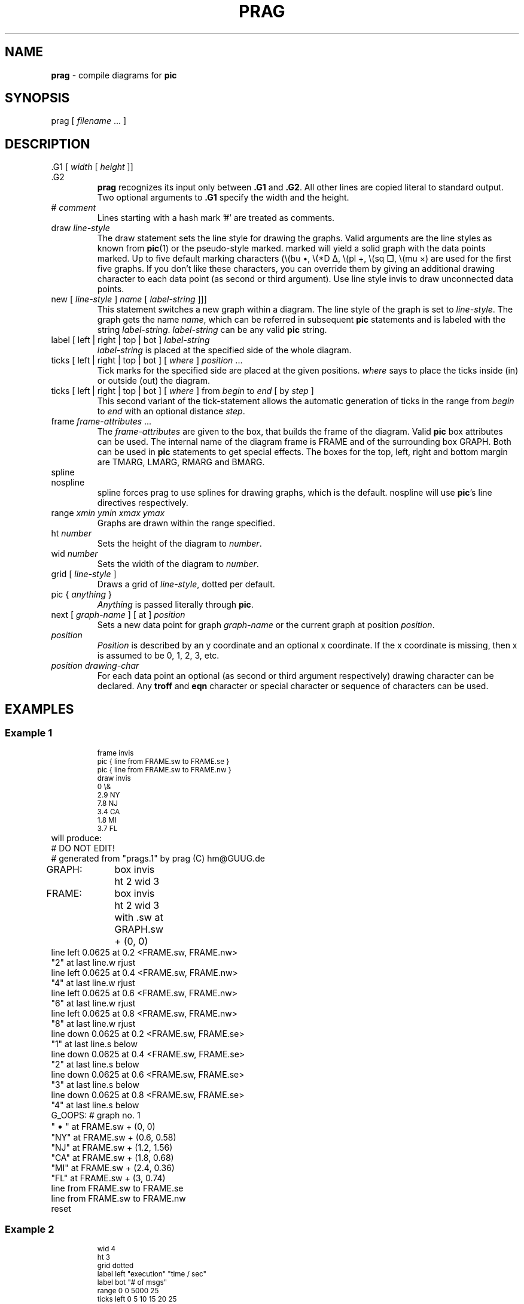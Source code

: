 .\"lf 1 prag.1
.TH PRAG 1 "1 August 1993"
.ds Gr prag
.SH NAME
.B \*(Gr
\- compile diagrams for
.B pic
.if .t
.	ps	+2
.	vs	+2
.	de Cw
\\$3\f(CW\\$1\fP\\$2
..
.	de Cs
\f(CW
.ps -1
.vs -2
..
.	de Ce
.vs +2
.ps +1
\fP
..
.fi
.SH SYNOPSIS
.Cw \*(Gr
[
.I filename
\&.\|.\|.
]
.SH DESCRIPTION
.LP
.Cw \&.G1
[
.I width
[
.I height
]]
.br
.Cw \&.G2
.RS
.B \*(Gr
recognizes its input only between
.B \&.G1
and
.BR \&.G2 .
All other lines are copied literal to standard output.
Two optional arguments to
.B \&.G1
specify the width and the height.
.RE
.Cw #
.I comment
.RS
Lines starting with a hash mark '#' are treated as comments.
.RE
.Cw draw
.I line-style
.RS
The
.Cw draw
statement sets the line style for drawing the graphs.
Valid arguments are the line styles as known from
.BR pic (1)
or the pseudo-style
.Cw marked .
.Cw marked
will yield a solid graph with the data points marked.
Up to five default marking characters
(\e(bu \(bu, \e(*D \(*D, \e(pl \(pl, \e(sq \(sq, \e(mu \(mu)
are used for the first five graphs.
If you don't like these characters,
you can override them by giving an additional drawing character
to each data point (as second or third argument).
Use line style
.Cw invis
to draw unconnected data points.
.RE
.Cw new
[
.I line-style
]
.I name
[
.I label-string
]]]
.RS
This statement switches a new graph within a diagram.
The line style of the graph is set to
.IR line-style .
The graph gets the name
.IR name ,
which can be referred in subsequent
.B pic
statements
and is labeled with the string
.IR label-string .
.I label-string
can be any valid
.B pic
string.
.RE
.Cw label
[
.Cw left
|
.Cw right
|
.Cw top
|
.Cw bot
]
.I label-string
.RS
.I label-string
is placed at the specified side of the whole diagram.
.RE
.Cw ticks
[
.Cw left
|
.Cw right
|
.Cw top
|
.Cw bot
]
[
.I where
]
.I position
\&.\|.\|.
.RS
Tick marks for the specified side are placed at the given positions.
.I where
says to place the ticks inside
.Cw in ) (
or outside
.Cw out ) (
the diagram.
.RE
.Cw ticks
[
.Cw left
| 
.Cw right
| 
.Cw top
| 
.Cw bot
] [
.I where
] 
.Cw from 
.I begin 
.Cw to 
.I end 
[
.Cw by
.I step
]
.RS
This second variant of the
.Cw tick -statement
allows the automatic generation of ticks
in the range from
.I begin
to
.I end
with an optional distance
.IR step .
.RE
.Cw frame
.I frame-attributes
\&.\|.\|.
.RS
The
.I frame-attributes
are given to the box, that builds the frame of the diagram.
Valid
.B pic
box attributes can be used.
The internal name of the diagram frame is
.Cw FRAME
and of the surrounding box
.Cw GRAPH .
Both can be used in
.B pic
statements to get special effects.
The boxes for the top, left, right and bottom margin are
.Cw TMARG ,
.Cw LMARG ,
.Cw RMARG
and
.Cw BMARG .
.RE
.Cw spline
.br
.Cw nospline
.RS
.Cw spline
forces \*(Gr to use splines for drawing graphs, which is the default.
.Cw nospline
will use
.BR pic 's
.Cw line
directives respectively.
.RE
.Cw range
.I xmin ymin xmax ymax
.RS
Graphs are drawn within the range specified.
.RE
.Cw ht
.I number
.RS
Sets the height of the diagram to
.IR number .
.RE
.Cw wid
.I number
.RS
Sets the width of the diagram to
.IR number .
.RE
.Cw grid
[
.I line-style
]
.RS
Draws a grid of
.IR line-style ,
.Cw dotted
per default.
.RE
.Cw pic
{
.I anything
}
.RS
.I Anything
is passed literally through
.BR pic .
.RE
.RS
.RE
.Cw next
[
.I graph-name
] [
.Cw at
]
.I position
.RS
Sets a new data point for graph
.I graph-name
or the current graph at position
.IR position .
.RE
.I position
.RS
.I Position
is described by an y coordinate and an optional x coordinate.
If the x coordinate is missing, then x is assumed to be
0, 1, 2, 3, etc.
.RE
.I position drawing-char
.RS
For each data point an optional (as second or third argument respectively)
drawing character can be declared.
Any
.B troff
and
.B eqn
character or special character or sequence of characters can be used.
.RE
.SH EXAMPLES
.SS "Example 1
.RS
.Cs
.nf
.na
frame invis
pic { line from FRAME.sw to FRAME.se }
pic { line from FRAME.sw to FRAME.nw }
draw invis
0 \e&
2.9 NY
7.8 NJ
3.4 CA
1.8 MI
3.7 FL
.Ce
.RE
will produce:
.lf 296 prags.1
.lf 1 ex01.prag
.lf 297 prag.1
.PS 4 2.66667
# DO NOT EDIT!
# generated from "prags.1" by prag (C) hm@GUUG.de
GRAPH:	box invis ht 2 wid 3
FRAME:	box invis ht 2 wid 3 with .sw at GRAPH.sw + (0, 0)
line left 0.0625 at 0.2 <FRAME.sw, FRAME.nw>
"2" at last line.w rjust
line left 0.0625 at 0.4 <FRAME.sw, FRAME.nw>
"4" at last line.w rjust
line left 0.0625 at 0.6 <FRAME.sw, FRAME.nw>
"6" at last line.w rjust
line left 0.0625 at 0.8 <FRAME.sw, FRAME.nw>
"8" at last line.w rjust
line down 0.0625 at 0.2 <FRAME.sw, FRAME.se>
"1" at last line.s below
line down 0.0625 at 0.4 <FRAME.sw, FRAME.se>
"2" at last line.s below
line down 0.0625 at 0.6 <FRAME.sw, FRAME.se>
"3" at last line.s below
line down 0.0625 at 0.8 <FRAME.sw, FRAME.se>
"4" at last line.s below
G_OOPS: # graph no. 1
"\s+2\(bu\s-2" at FRAME.sw + (0, 0)
"NY" at FRAME.sw + (0.6, 0.58)
"NJ" at FRAME.sw + (1.2, 1.56)
"CA" at FRAME.sw + (1.8, 0.68)
"MI" at FRAME.sw + (2.4, 0.36)
"FL" at FRAME.sw + (3, 0.74)
line from FRAME.sw to FRAME.se
line from FRAME.sw to FRAME.nw
reset
.PE
.lf 309 prags.1
.SS "Example 2
.RS
.Cs
.nf
.na
wid 4
ht 3
grid dotted
label left "execution" "time / sec"
label bot "# of msgs"
range 0 0 5000 25
ticks left 0 5 10 15 20 25
ticks right 0 5 10 15 20 25
ticks top 0 1000 2000 3000 4000 5000
ticks bot 0 1000 2000 3000 4000 5000
new marked MSG "\es-2MSG\es+2" above
100 0.19 \e(*D
\&.\|.\|.
next TLITCP at 5000 20.09 \e(mu
3000 18.08 \e(mu
4000 19.12 \e(mu
.Ce
.RE
will produce:
.bp
.lf 334 prags.1
.lf 1 ex02.prag
.lf 324 prag.1
.PS 5.33333 4
# DO NOT EDIT!
# generated from "prags.1" by prag (C) hm@GUUG.de
GRAPH:	box invis ht 3.5 wid 4.66667
FRAME:	box  ht 3 wid 4 with .sw at GRAPH.sw + (0.666667, 0.5)
MARGleft:	box wid 0.666667 ht 3 invis "execution" "time / sec" with .e at GRAPH.w
MARGbot:	box wid 4 ht 0.5 invis "# of msgs" with .n at GRAPH.s
line left 0.09375 at 0 <FRAME.sw, FRAME.nw>
"0 " at last line.w rjust
line left 0.09375 at 0.2 <FRAME.sw, FRAME.nw>
"5 " at last line.w rjust
line dotted from 0.2 <FRAME.sw, FRAME.nw> to 0.2 <FRAME.se, FRAME.ne>
line left 0.09375 at 0.4 <FRAME.sw, FRAME.nw>
"10 " at last line.w rjust
line dotted from 0.4 <FRAME.sw, FRAME.nw> to 0.4 <FRAME.se, FRAME.ne>
line left 0.09375 at 0.6 <FRAME.sw, FRAME.nw>
"15 " at last line.w rjust
line dotted from 0.6 <FRAME.sw, FRAME.nw> to 0.6 <FRAME.se, FRAME.ne>
line left 0.09375 at 0.8 <FRAME.sw, FRAME.nw>
"20 " at last line.w rjust
line dotted from 0.8 <FRAME.sw, FRAME.nw> to 0.8 <FRAME.se, FRAME.ne>
line left 0.09375 at 1 <FRAME.sw, FRAME.nw>
"25 " at last line.w rjust
line right 0.09375 at 0 <FRAME.se, FRAME.ne>
" 0" at last line.e ljust
line right 0.09375 at 0.2 <FRAME.se, FRAME.ne>
" 5" at last line.e ljust
line right 0.09375 at 0.4 <FRAME.se, FRAME.ne>
" 10" at last line.e ljust
line right 0.09375 at 0.6 <FRAME.se, FRAME.ne>
" 15" at last line.e ljust
line right 0.09375 at 0.8 <FRAME.se, FRAME.ne>
" 20" at last line.e ljust
line right 0.09375 at 1 <FRAME.se, FRAME.ne>
" 25" at last line.e ljust
line up 0.09375 at 0 <FRAME.nw, FRAME.ne>
"0" at last line.n above
line up 0.09375 at 0.2 <FRAME.nw, FRAME.ne>
"1000" at last line.n above
line up 0.09375 at 0.4 <FRAME.nw, FRAME.ne>
"2000" at last line.n above
line up 0.09375 at 0.6 <FRAME.nw, FRAME.ne>
"3000" at last line.n above
line up 0.09375 at 0.8 <FRAME.nw, FRAME.ne>
"4000" at last line.n above
line up 0.09375 at 1 <FRAME.nw, FRAME.ne>
"5000" at last line.n above
line down 0.09375 at 0 <FRAME.sw, FRAME.se>
"0" at last line.s below
line down 0.09375 at 0.2 <FRAME.sw, FRAME.se>
"1000" at last line.s below
line dotted from 0.2 <FRAME.sw, FRAME.se> to 0.2 <FRAME.nw, FRAME.ne>
line down 0.09375 at 0.4 <FRAME.sw, FRAME.se>
"2000" at last line.s below
line dotted from 0.4 <FRAME.sw, FRAME.se> to 0.4 <FRAME.nw, FRAME.ne>
line down 0.09375 at 0.6 <FRAME.sw, FRAME.se>
"3000" at last line.s below
line dotted from 0.6 <FRAME.sw, FRAME.se> to 0.6 <FRAME.nw, FRAME.ne>
line down 0.09375 at 0.8 <FRAME.sw, FRAME.se>
"4000" at last line.s below
line dotted from 0.8 <FRAME.sw, FRAME.se> to 0.8 <FRAME.nw, FRAME.ne>
line down 0.09375 at 1 <FRAME.sw, FRAME.se>
"5000" at last line.s below
G_MSG: # graph no. 2
"\(*D" at FRAME.sw + (0.08, 0.0228)
"\(*D" at FRAME.sw + (0.4, 0.0552)
"\(*D" at FRAME.sw + (0.8, 0.0972)
"\(*D" at FRAME.sw + (1.6, 0.1788)
"\(*D" at FRAME.sw + (2.4, 0.2736)
"\(*D" at FRAME.sw + (3.2, 0.3456)
"\(*D" at FRAME.sw + (4, 0.4428)
spline "\s-2MSG\s+2" above  from FRAME.sw + (0.08, 0.0228)	\
	then to FRAME.sw + (0.4, 0.0552)	\
	then to FRAME.sw + (0.8, 0.0972)	\
	then to FRAME.sw + (1.6, 0.1788)	\
	then to FRAME.sw + (2.4, 0.2736)	\
	then to FRAME.sw + (3.2, 0.3456)	\
	then to FRAME.sw + (4, 0.4428)
G_SOCKUDP: # graph no. 3
"\(bu" at FRAME.sw + (0.08, 0.0816)
"\(bu" at FRAME.sw + (0.4, 0.3036)
"\(bu" at FRAME.sw + (0.8, 0.5856)
"\(bu" at FRAME.sw + (1.6, 1.14)
"\(bu" at FRAME.sw + (2.4, 1.6944)
"\(bu" at FRAME.sw + (3.2, 2.2536)
"\(bu" at FRAME.sw + (4, 2.7912)
spline "\s-2SOCKUDP\s+2" above  from FRAME.sw + (0.08, 0.0816)	\
	then to FRAME.sw + (0.4, 0.3036)	\
	then to FRAME.sw + (0.8, 0.5856)	\
	then to FRAME.sw + (1.6, 1.14)	\
	then to FRAME.sw + (2.4, 1.6944)	\
	then to FRAME.sw + (3.2, 2.2536)	\
	then to FRAME.sw + (4, 2.7912)
G_TLIUDP: # graph no. 4
"\(sq" at FRAME.sw + (0.08, 0.0768)
"\(sq" at FRAME.sw + (0.4, 0.2856)
"\(sq" at FRAME.sw + (0.8, 0.54)
"\(sq" at FRAME.sw + (1.6, 1.0488)
"\(sq" at FRAME.sw + (2.4, 1.5684)
"\(sq" at FRAME.sw + (2.4, 1.5684)
"\(sq" at FRAME.sw + (3.2, 2.0736)
"\(sq" at FRAME.sw + (4, 2.6016)
spline "\s-2TLIUDP\s+2" below  from FRAME.sw + (0.08, 0.0768)	\
	then to FRAME.sw + (0.4, 0.2856)	\
	then to FRAME.sw + (0.8, 0.54)	\
	then to FRAME.sw + (1.6, 1.0488)	\
	then to FRAME.sw + (2.4, 1.5684)	\
	then to FRAME.sw + (2.4, 1.5684)	\
	then to FRAME.sw + (3.2, 2.0736)	\
	then to FRAME.sw + (4, 2.6016)
G_TLITCP: # graph no. 5
"\(mu" at FRAME.sw + (0.08, 1.8396)
"\(mu" at FRAME.sw + (0.4, 1.8852)
"\(mu" at FRAME.sw + (0.8, 1.9416)
"\(mu" at FRAME.sw + (1.6, 2.0556)
"\(mu" at FRAME.sw + (2.4, 2.1696)
"\(mu" at FRAME.sw + (3.2, 2.2944)
"\(mu" at FRAME.sw + (4, 2.4108)
spline "\s-2TLITCP\s+2" above  from FRAME.sw + (0.08, 1.8396)	\
	then to FRAME.sw + (0.4, 1.8852)	\
	then to FRAME.sw + (0.8, 1.9416)	\
	then to FRAME.sw + (1.6, 2.0556)	\
	then to FRAME.sw + (2.4, 2.1696)	\
	then to FRAME.sw + (3.2, 2.2944)	\
	then to FRAME.sw + (4, 2.4108)
reset
.PE
.lf 380 prags.1
.SS "Example 3
.RS
.Cs
.nf
.na
grid dotted
draw marked
100 0.19
\&.\|.\|.
5000 3.69
new marked
0 0
400 0.45
\&.\|.\|.
5000 3.5
.Ce
.RE
will produce:
.lf 399 prags.1
.lf 1 ex03.prag
.lf 345 prag.1
.PS 4 2.66667
# DO NOT EDIT!
# generated from "prags.1" by prag (C) hm@GUUG.de
GRAPH:	box invis ht 2 wid 3
FRAME:	box  ht 2 wid 3 with .sw at GRAPH.sw + (0, 0)
line left 0.0625 at 0.2 <FRAME.sw, FRAME.nw>
"1" at last line.w rjust
line dotted from 0.2 <FRAME.sw, FRAME.nw> to 0.2 <FRAME.se, FRAME.ne>
line left 0.0625 at 0.4 <FRAME.sw, FRAME.nw>
"2" at last line.w rjust
line dotted from 0.4 <FRAME.sw, FRAME.nw> to 0.4 <FRAME.se, FRAME.ne>
line left 0.0625 at 0.6 <FRAME.sw, FRAME.nw>
"3" at last line.w rjust
line dotted from 0.6 <FRAME.sw, FRAME.nw> to 0.6 <FRAME.se, FRAME.ne>
line left 0.0625 at 0.8 <FRAME.sw, FRAME.nw>
"4" at last line.w rjust
line dotted from 0.8 <FRAME.sw, FRAME.nw> to 0.8 <FRAME.se, FRAME.ne>
line down 0.0625 at 0.2 <FRAME.sw, FRAME.se>
"1000" at last line.s below
line dotted from 0.2 <FRAME.sw, FRAME.se> to 0.2 <FRAME.nw, FRAME.ne>
line down 0.0625 at 0.4 <FRAME.sw, FRAME.se>
"2000" at last line.s below
line dotted from 0.4 <FRAME.sw, FRAME.se> to 0.4 <FRAME.nw, FRAME.ne>
line down 0.0625 at 0.6 <FRAME.sw, FRAME.se>
"3000" at last line.s below
line dotted from 0.6 <FRAME.sw, FRAME.se> to 0.6 <FRAME.nw, FRAME.ne>
line down 0.0625 at 0.8 <FRAME.sw, FRAME.se>
"4000" at last line.s below
line dotted from 0.8 <FRAME.sw, FRAME.se> to 0.8 <FRAME.nw, FRAME.ne>
G_OOPS: # graph no. 1
"\s+2\(bu\s-2" at FRAME.sw + (0.06, 0.076)
"\s+2\(bu\s-2" at FRAME.sw + (0.3, 0.184)
"\s+2\(bu\s-2" at FRAME.sw + (0.6, 0.324)
"\s+2\(bu\s-2" at FRAME.sw + (1.2, 0.596)
"\s+2\(bu\s-2" at FRAME.sw + (1.8, 0.912)
"\s+2\(bu\s-2" at FRAME.sw + (2.4, 1.152)
"\s+2\(bu\s-2" at FRAME.sw + (3, 1.476)
spline   from FRAME.sw + (0.06, 0.076)	\
	then to FRAME.sw + (0.3, 0.184)	\
	then to FRAME.sw + (0.6, 0.324)	\
	then to FRAME.sw + (1.2, 0.596)	\
	then to FRAME.sw + (1.8, 0.912)	\
	then to FRAME.sw + (2.4, 1.152)	\
	then to FRAME.sw + (3, 1.476)
G_OOPS: # graph no. 2
"\(*D" at FRAME.sw + (0, 0)
"\(*D" at FRAME.sw + (0.24, 0.18)
"\(*D" at FRAME.sw + (0.6, 0.24)
"\(*D" at FRAME.sw + (1.2, 0.048)
"\(*D" at FRAME.sw + (1.8, 0.076)
"\(*D" at FRAME.sw + (2.4, 1)
"\(*D" at FRAME.sw + (3, 1.4)
spline   from FRAME.sw + (0, 0)	\
	then to FRAME.sw + (0.24, 0.18)	\
	then to FRAME.sw + (0.6, 0.24)	\
	then to FRAME.sw + (1.2, 0.048)	\
	then to FRAME.sw + (1.8, 0.076)	\
	then to FRAME.sw + (2.4, 1)	\
	then to FRAME.sw + (3, 1.4)
reset
.PE
.lf 419 prags.1
.SS "Example 4
.RS
.Cs
.nf
.na
label left "execution time" "seconds"
label right "\e(ua message size"
label bot "messages sent"
range 0 0 10000 25
ticks left 0 5 10 15 20 25
ticks bot 0 1000 5000 10000
100	1.3
\&.\|.\|.
10000	24.6
.Ce
.RE
will produce:
.lf 437 prags.1
.lf 1 ex04.prag
.lf 365 prag.1
.PS 4 2.66667
# DO NOT EDIT!
# generated from "prags.1" by prag (C) hm@GUUG.de
GRAPH:	box invis ht 2.33333 wid 4
FRAME:	box  ht 2 wid 3 with .sw at GRAPH.sw + (0.5, 0.333333)
MARGleft:	box wid 0.5 ht 2 invis "execution time" "seconds" with .e at GRAPH.w
MARGright:	box wid 0.5 ht 2 invis "\(ua message size" with .w at GRAPH.e
MARGbot:	box wid 3 ht 0.333333 invis "messages sent" with .n at GRAPH.s
line left 0.0625 at 0 <FRAME.sw, FRAME.nw>
"0 " at last line.w rjust
line left 0.0625 at 0.2 <FRAME.sw, FRAME.nw>
"5 " at last line.w rjust
line left 0.0625 at 0.4 <FRAME.sw, FRAME.nw>
"10 " at last line.w rjust
line left 0.0625 at 0.6 <FRAME.sw, FRAME.nw>
"15 " at last line.w rjust
line left 0.0625 at 0.8 <FRAME.sw, FRAME.nw>
"20 " at last line.w rjust
line left 0.0625 at 1 <FRAME.sw, FRAME.nw>
"25 " at last line.w rjust
line down 0.0625 at 0 <FRAME.sw, FRAME.se>
"0" at last line.s below
line down 0.0625 at 0.1 <FRAME.sw, FRAME.se>
"1000" at last line.s below
line down 0.0625 at 0.5 <FRAME.sw, FRAME.se>
"5000" at last line.s below
line down 0.0625 at 1 <FRAME.sw, FRAME.se>
"10000" at last line.s below
G_OOPS: # graph no. 1
spline   from FRAME.sw + (0.03, 0.104)	\
	then to FRAME.sw + (0.15, 0.144)	\
	then to FRAME.sw + (0.3, 0.216)	\
	then to FRAME.sw + (1.5, 0.6)	\
	then to FRAME.sw + (1.8, 0.72)	\
	then to FRAME.sw + (2.1, 0.824)	\
	then to FRAME.sw + (2.4, 0.92)	\
	then to FRAME.sw + (2.7, 1.008)	\
	then to FRAME.sw + (3, 1.088)
G_OOPS: # graph no. 2
spline   from FRAME.sw + (0.03, 0.104)	\
	then to FRAME.sw + (0.15, 0.16)	\
	then to FRAME.sw + (0.3, 0.216)	\
	then to FRAME.sw + (1.5, 0.712)	\
	then to FRAME.sw + (1.8, 0.832)	\
	then to FRAME.sw + (2.1, 0.976)	\
	then to FRAME.sw + (2.4, 1.104)	\
	then to FRAME.sw + (2.7, 1.4)	\
	then to FRAME.sw + (3, 1.352)
G_OOPS: # graph no. 3
spline   from FRAME.sw + (0.03, 0.104)	\
	then to FRAME.sw + (0.15, 0.168)	\
	then to FRAME.sw + (0.3, 0.248)	\
	then to FRAME.sw + (1.5, 0.832)	\
	then to FRAME.sw + (1.8, 0.968)	\
	then to FRAME.sw + (2.1, 1.152)	\
	then to FRAME.sw + (2.4, 1.328)	\
	then to FRAME.sw + (2.7, 1.432)	\
	then to FRAME.sw + (3, 1.576)
G_OOPS: # graph no. 4
spline   from FRAME.sw + (0.03, 0.112)	\
	then to FRAME.sw + (0.15, 0.184)	\
	then to FRAME.sw + (0.3, 0.28)	\
	then to FRAME.sw + (1.5, 1.024)	\
	then to FRAME.sw + (1.8, 1.176)	\
	then to FRAME.sw + (2.1, 1.392)	\
	then to FRAME.sw + (2.4, 1.552)	\
	then to FRAME.sw + (2.7, 1.728)	\
	then to FRAME.sw + (3, 1.968)
reset
.PE
.lf 485 prags.1
.SS "Example 5
.RS
.Cs
.nf
.na
label bot "time (in seconds)"
label left "memory" "available"
range 0 0 365 1800
ticks left 200 400 600 800 1000 1200 1400 1600 
ticks bot 40 80 120 160 200 240 280 320 360
new
0 141
\&.\|.\|.
365 1309
new dashed
nospline
0 12
150 247
\&.\|.\|.
new dashed
nospline
210 824
360 1508
.Ce
.RE
will produce:
.lf 512 prags.1
.lf 1 ex05.prag
.lf 394 prag.1
.PS 4 2.66667
# DO NOT EDIT!
# generated from "prags.1" by prag (C) hm@GUUG.de
GRAPH:	box invis ht 2.33333 wid 3.5
FRAME:	box  ht 2 wid 3 with .sw at GRAPH.sw + (0.5, 0.333333)
MARGleft:	box wid 0.5 ht 2 invis "memory" "available" with .e at GRAPH.w
MARGbot:	box wid 3 ht 0.333333 invis "time (in seconds)" with .n at GRAPH.s
line left 0.0625 at 0.111111 <FRAME.sw, FRAME.nw>
"200 " at last line.w rjust
line left 0.0625 at 0.222222 <FRAME.sw, FRAME.nw>
"400 " at last line.w rjust
line left 0.0625 at 0.333333 <FRAME.sw, FRAME.nw>
"600 " at last line.w rjust
line left 0.0625 at 0.444444 <FRAME.sw, FRAME.nw>
"800 " at last line.w rjust
line left 0.0625 at 0.555556 <FRAME.sw, FRAME.nw>
"1000 " at last line.w rjust
line left 0.0625 at 0.666667 <FRAME.sw, FRAME.nw>
"1200 " at last line.w rjust
line left 0.0625 at 0.777778 <FRAME.sw, FRAME.nw>
"1400 " at last line.w rjust
line left 0.0625 at 0.888889 <FRAME.sw, FRAME.nw>
"1600 " at last line.w rjust
line down 0.0625 at 0.109589 <FRAME.sw, FRAME.se>
"40" at last line.s below
line down 0.0625 at 0.219178 <FRAME.sw, FRAME.se>
"80" at last line.s below
line down 0.0625 at 0.328767 <FRAME.sw, FRAME.se>
"120" at last line.s below
line down 0.0625 at 0.438356 <FRAME.sw, FRAME.se>
"160" at last line.s below
line down 0.0625 at 0.547945 <FRAME.sw, FRAME.se>
"200" at last line.s below
line down 0.0625 at 0.657534 <FRAME.sw, FRAME.se>
"240" at last line.s below
line down 0.0625 at 0.767123 <FRAME.sw, FRAME.se>
"280" at last line.s below
line down 0.0625 at 0.876712 <FRAME.sw, FRAME.se>
"320" at last line.s below
line down 0.0625 at 0.986301 <FRAME.sw, FRAME.se>
"360" at last line.s below
G_OOPS: # graph no. 2
spline   from FRAME.sw + (0, 0.156667)	\
	then to FRAME.sw + (0.0410959, 0.0855556)	\
	then to FRAME.sw + (0.0821918, 0.118889)	\
	then to FRAME.sw + (0.123288, 0.0744444)	\
	then to FRAME.sw + (0.164384, 0.0722222)	\
	then to FRAME.sw + (0.205479, 0.0677778)	\
	then to FRAME.sw + (0.246575, 0.121111)	\
	then to FRAME.sw + (0.287671, 0.101111)	\
	then to FRAME.sw + (0.328767, 0.0955556)	\
	then to FRAME.sw + (0.369863, 0.0855556)	\
	then to FRAME.sw + (0.410959, 0.0622222)	\
	then to FRAME.sw + (0.452055, 0.0677778)	\
	then to FRAME.sw + (0.493151, 0.14)	\
	then to FRAME.sw + (0.534247, 0.116667)	\
	then to FRAME.sw + (0.575342, 0.102222)	\
	then to FRAME.sw + (0.616438, 0.106667)	\
	then to FRAME.sw + (0.657534, 0.0966667)	\
	then to FRAME.sw + (0.69863, 0.0944444)	\
	then to FRAME.sw + (0.739726, 0.0733333)	\
	then to FRAME.sw + (0.780822, 0.103333)	\
	then to FRAME.sw + (0.821918, 0.113333)	\
	then to FRAME.sw + (0.863014, 0.0911111)	\
	then to FRAME.sw + (0.90411, 0.11)	\
	then to FRAME.sw + (0.945205, 0.0711111)	\
	then to FRAME.sw + (0.986301, 0.0755556)	\
	then to FRAME.sw + (1.0274, 0.392222)	\
	then to FRAME.sw + (1.06849, 0.42)	\
	then to FRAME.sw + (1.10959, 0.373333)	\
	then to FRAME.sw + (1.15068, 0.362222)	\
	then to FRAME.sw + (1.19178, 0.366667)	\
	then to FRAME.sw + (1.23288, 0.291111)	\
	then to FRAME.sw + (1.27397, 0.311111)	\
	then to FRAME.sw + (1.31507, 0.268889)	\
	then to FRAME.sw + (1.35616, 0.288889)	\
	then to FRAME.sw + (1.39726, 0.264444)	\
	then to FRAME.sw + (1.43836, 0.231111)	\
	then to FRAME.sw + (1.47945, 0.247778)	\
	then to FRAME.sw + (1.52055, 0.0822222)	\
	then to FRAME.sw + (1.56164, 0.135556)	\
	then to FRAME.sw + (1.60274, 0.0711111)	\
	then to FRAME.sw + (1.64384, 0.145556)	\
	then to FRAME.sw + (1.68493, 0.162222)	\
	then to FRAME.sw + (1.72603, 0.376667)	\
	then to FRAME.sw + (1.76712, 0.374444)	\
	then to FRAME.sw + (1.80822, 0.354444)	\
	then to FRAME.sw + (1.84932, 0.352222)	\
	then to FRAME.sw + (1.89041, 0.314444)	\
	then to FRAME.sw + (1.93151, 1.46)	\
	then to FRAME.sw + (1.9726, 1.45889)	\
	then to FRAME.sw + (2.0137, 1.45889)	\
	then to FRAME.sw + (2.05479, 1.45889)	\
	then to FRAME.sw + (2.09589, 1.45778)	\
	then to FRAME.sw + (2.13699, 1.45778)	\
	then to FRAME.sw + (2.17808, 1.45778)	\
	then to FRAME.sw + (2.21918, 1.45778)	\
	then to FRAME.sw + (2.26027, 1.45556)	\
	then to FRAME.sw + (2.30137, 1.45556)	\
	then to FRAME.sw + (2.34247, 1.45556)	\
	then to FRAME.sw + (2.38356, 1.45556)	\
	then to FRAME.sw + (2.42466, 1.45556)	\
	then to FRAME.sw + (2.46575, 1.45556)	\
	then to FRAME.sw + (2.50685, 1.45556)	\
	then to FRAME.sw + (2.54795, 1.45556)	\
	then to FRAME.sw + (2.58904, 1.45556)	\
	then to FRAME.sw + (2.63014, 1.45556)	\
	then to FRAME.sw + (2.67123, 1.45556)	\
	then to FRAME.sw + (2.71233, 1.45556)	\
	then to FRAME.sw + (2.75342, 1.45556)	\
	then to FRAME.sw + (2.79452, 1.45556)	\
	then to FRAME.sw + (2.83562, 1.45444)	\
	then to FRAME.sw + (2.87671, 1.45444)	\
	then to FRAME.sw + (2.91781, 1.45444)	\
	then to FRAME.sw + (2.9589, 1.45444)	\
	then to FRAME.sw + (3, 1.45444)
G_OOPS: # graph no. 3
line  dashed from FRAME.sw + (0, 0.0133333)	\
	then to FRAME.sw + (1.23288, 0.274444)
G_OOPS: # graph no. 4
line  dashed from FRAME.sw + (0.739726, 0.0322222)	\
	then to FRAME.sw + (1.9726, 0.594444)
G_OOPS: # graph no. 5
line  dashed from FRAME.sw + (1.47945, 0.19)	\
	then to FRAME.sw + (2.71233, 1.85444)
G_OOPS: # graph no. 6
line  dashed from FRAME.sw + (1.72603, 0.915556)	\
	then to FRAME.sw + (2.9589, 1.67556)
reset
.PE
.lf 611 prags.1
.SS "Example 6
.RS
.Cs
.nf
.na
draw invis
1896 54.2
1900 49.4
\&.\|.\|.
1988 43.8
.Ce
.RE
will produce:
.lf 625 prags.1
.lf 1 ex06.prag
.lf 410 prag.1
.PS 4 2.66667
# DO NOT EDIT!
# generated from "prags.1" by prag (C) hm@GUUG.de
GRAPH:	box invis ht 2 wid 3
FRAME:	box  ht 2 wid 3 with .sw at GRAPH.sw + (0, 0)
line left 0.0625 at 0.2 <FRAME.sw, FRAME.nw>
"43" at last line.w rjust
line left 0.0625 at 0.4 <FRAME.sw, FRAME.nw>
"46" at last line.w rjust
line left 0.0625 at 0.6 <FRAME.sw, FRAME.nw>
"49" at last line.w rjust
line left 0.0625 at 0.8 <FRAME.sw, FRAME.nw>
"52" at last line.w rjust
line down 0.0625 at 0.2 <FRAME.sw, FRAME.se>
"1914" at last line.s below
line down 0.0625 at 0.4 <FRAME.sw, FRAME.se>
"1933" at last line.s below
line down 0.0625 at 0.6 <FRAME.sw, FRAME.se>
"1952" at last line.s below
line down 0.0625 at 0.8 <FRAME.sw, FRAME.se>
"1971" at last line.s below
G_OOPS: # graph no. 1
"\s+2\(bu\s-2" at FRAME.sw + (0.0315789, 1.89333)
"\s+2\(bu\s-2" at FRAME.sw + (0.157895, 1.25333)
"\s+2\(bu\s-2" at FRAME.sw + (0.284211, 1.22667)
"\s+2\(bu\s-2" at FRAME.sw + (0.410526, 1.33333)
"\s+2\(bu\s-2" at FRAME.sw + (0.536842, 1.09333)
"\s+2\(bu\s-2" at FRAME.sw + (0.663158, 0.973333)
"\s+2\(bu\s-2" at FRAME.sw + (0.789474, 1.09333)
"\s+2\(bu\s-2" at FRAME.sw + (0.915789, 0.893333)
"\s+2\(bu\s-2" at FRAME.sw + (1.04211, 0.466667)
"\s+2\(bu\s-2" at FRAME.sw + (1.16842, 0.76)
"\s+2\(bu\s-2" at FRAME.sw + (1.29474, 0.826667)
"\s+2\(bu\s-2" at FRAME.sw + (1.67368, 0.36)
"\s+2\(bu\s-2" at FRAME.sw + (2.05263, 0.64)
"\s+2\(bu\s-2" at FRAME.sw + (2.43158, 0.333333)
"\s+2\(bu\s-2" at FRAME.sw + (2.93684, 0.506667)
reset
.PE
.lf 644 prags.1
.SS "Example 6
.RS
.Cs
.nf
.na
40 72
45 76
\&.\|.\|.
65 79
.Ce
.RE
will produce:
.lf 657 prags.1
.lf 1 ex07.prag
.lf 425 prag.1
.PS 4 2.66667
# DO NOT EDIT!
# generated from "prags.1" by prag (C) hm@GUUG.de
GRAPH:	box invis ht 2 wid 3
FRAME:	box  ht 2 wid 3 with .sw at GRAPH.sw + (0, 0)
line left 0.0625 at 0.2 <FRAME.sw, FRAME.nw>
"74" at last line.w rjust
line left 0.0625 at 0.4 <FRAME.sw, FRAME.nw>
"78" at last line.w rjust
line left 0.0625 at 0.6 <FRAME.sw, FRAME.nw>
"82" at last line.w rjust
line left 0.0625 at 0.8 <FRAME.sw, FRAME.nw>
"86" at last line.w rjust
line down 0.0625 at 0.2 <FRAME.sw, FRAME.se>
"45" at last line.s below
line down 0.0625 at 0.4 <FRAME.sw, FRAME.se>
"50" at last line.s below
line down 0.0625 at 0.6 <FRAME.sw, FRAME.se>
"55" at last line.s below
line down 0.0625 at 0.8 <FRAME.sw, FRAME.se>
"60" at last line.s below
G_OOPS: # graph no. 1
spline   from FRAME.sw + (0, 0.2)	\
	then to FRAME.sw + (0.6, 0.6)	\
	then to FRAME.sw + (1.2, 0.4)	\
	then to FRAME.sw + (1.8, 1.9)	\
	then to FRAME.sw + (2.4, 1.5)	\
	then to FRAME.sw + (3, 0.9)
reset
.PE
.lf 666 prags.1
.SH "SEE ALSO"
AT&T Bell Laboratories, Computing Science Technical Report No.\ 116,
GRAP \- A Graphics Language for Typesetting.
This can be obtained by sending a mail message to netlib@research.att.com
with a body of `send\ 116\ from\ research/cstr'.
.SH BUGS
Bug reports or suggested improvements should go to hm@GUUG.de.
.SH AUTHOR
This program was contributed by Holger Meyer at University of Rostock,
Germany.
It is available via anonymous ftp from ftp.informatik.uni-rostock.de in the
directory /pub/local/software.
